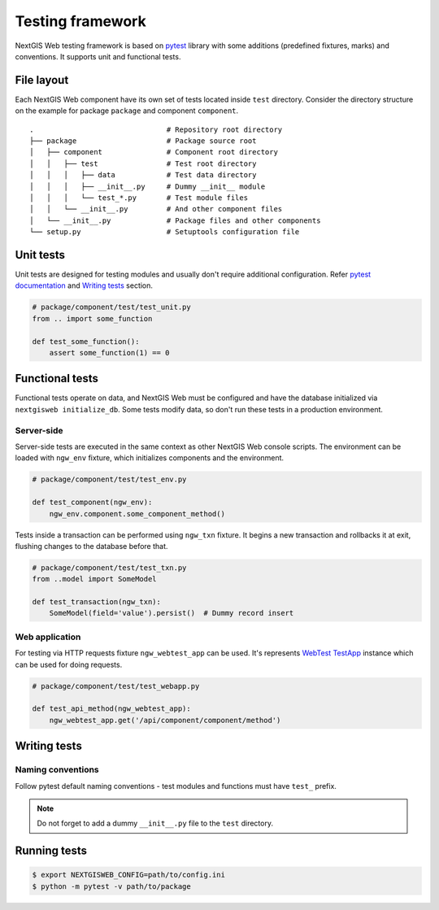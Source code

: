 Testing framework
=================

NextGIS Web testing framework is based on `pytest <https://pytest.org>`_ library
with some additions (predefined fixtures, marks) and conventions. It supports
unit and functional tests.

File layout
-----------

Each NextGIS Web component have its own set of tests located inside ``test``
directory.  Consider the directory structure on the example for package
``package`` and component ``component``.

::

  .                               # Repository root directory
  ├── package                     # Package source root
  │   ├── component               # Component root directory
  │   │   ├── test                # Test root directory
  │   │   │   ├── data            # Test data directory
  │   │   │   ├── __init__.py     # Dummy __init__ module
  │   │   │   └── test_*.py       # Test module files
  │   │   └── __init__.py         # And other component files
  │   └── __init__.py             # Package files and other components
  └── setup.py                    # Setuptools configuration file

Unit tests
----------

Unit tests are designed for testing modules and usually don't require additional
configuration. Refer `pytest documentation
<https://docs.pytest.org/en/latest/contents.html>`_ and `Writing tests`_
section.

.. code-block:: python

  # package/component/test/test_unit.py
  from .. import some_function

  def test_some_function():
      assert some_function(1) == 0

Functional tests
----------------

Functional tests operate on data, and NextGIS Web must be configured and have
the database initialized via ``nextgisweb initialize_db``. Some tests modify
data, so don't run these tests in a production environment.

Server-side
^^^^^^^^^^^

Server-side tests are executed in the same context as other NextGIS Web console
scripts. The environment can be loaded with ``ngw_env`` fixture, which
initializes components and the environment.

.. code-block:: python

  # package/component/test/test_env.py

  def test_component(ngw_env):
      ngw_env.component.some_component_method()

Tests inside a transaction can be performed using ``ngw_txn`` fixture. It begins
a new transaction and rollbacks it at exit, flushing changes to the database
before that.

.. code-block:: python

  # package/component/test/test_txn.py
  from ..model import SomeModel

  def test_transaction(ngw_txn):
      SomeModel(field='value').persist()  # Dummy record insert


Web application
^^^^^^^^^^^^^^^

For testing via HTTP requests fixture ``ngw_webtest_app`` can be used. It's
represents `WebTest
<https://docs.pylonsproject.org/projects/webtest/en/latest/index.html>`_
`TestApp <https://docs.pylonsproject.org/projects/webtest/en/latest/api.html>`_
instance which can be used for doing requests.

.. code-block:: python

  # package/component/test/test_webapp.py

  def test_api_method(ngw_webtest_app):
      ngw_webtest_app.get('/api/component/component/method')


Writing tests
-------------

Naming conventions
^^^^^^^^^^^^^^^^^^

Follow pytest default naming conventions - test modules and functions must have
``test_`` prefix.

.. note::

  Do not forget to add a dummy ``__init__.py`` file to the ``test`` directory.

Running tests
-------------

.. code-block:: shell

  $ export NEXTGISWEB_CONFIG=path/to/config.ini
  $ python -m pytest -v path/to/package
